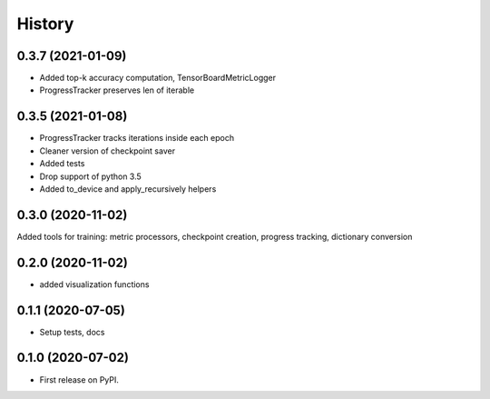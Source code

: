 =======
History
=======


0.3.7 (2021-01-09)
------------------

* Added top-k accuracy computation, TensorBoardMetricLogger
* ProgressTracker preserves len of iterable


0.3.5 (2021-01-08)
------------------

* ProgressTracker tracks iterations inside each epoch
* Cleaner version of checkpoint saver
* Added tests
* Drop support of python 3.5
* Added to_device and apply_recursively helpers


0.3.0 (2020-11-02)
------------------

Added tools for training: metric processors, checkpoint creation, progress tracking, dictionary conversion


0.2.0 (2020-11-02)
------------------

* added visualization functions


0.1.1 (2020-07-05)
------------------

* Setup tests, docs


0.1.0 (2020-07-02)
------------------

* First release on PyPI.
